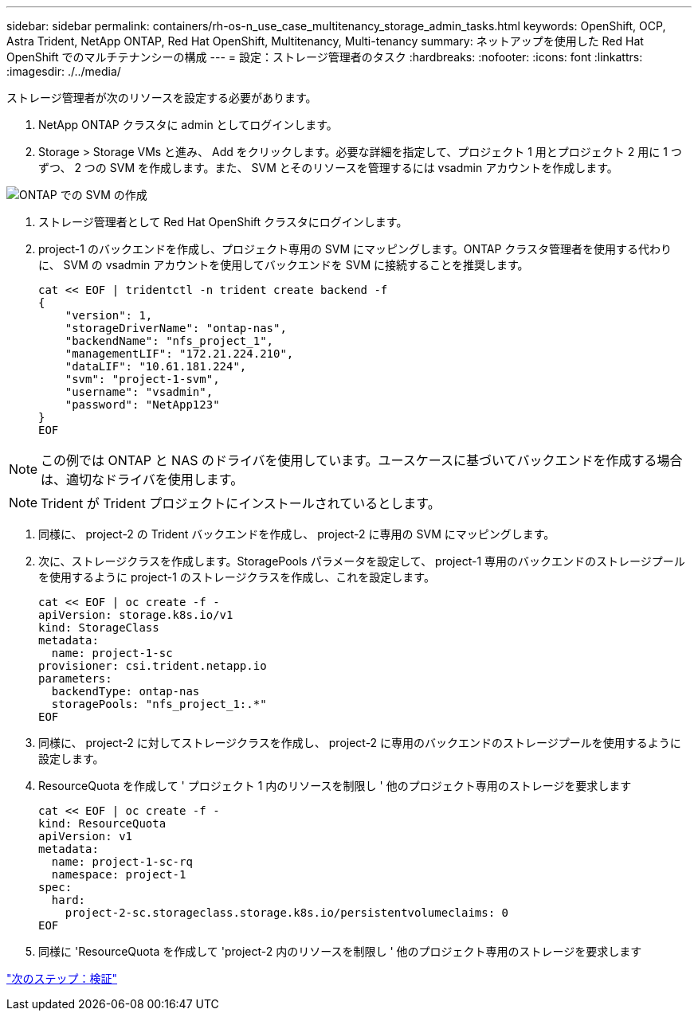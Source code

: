 ---
sidebar: sidebar 
permalink: containers/rh-os-n_use_case_multitenancy_storage_admin_tasks.html 
keywords: OpenShift, OCP, Astra Trident, NetApp ONTAP, Red Hat OpenShift, Multitenancy, Multi-tenancy 
summary: ネットアップを使用した Red Hat OpenShift でのマルチテナンシーの構成 
---
= 設定：ストレージ管理者のタスク
:hardbreaks:
:nofooter: 
:icons: font
:linkattrs: 
:imagesdir: ./../media/


ストレージ管理者が次のリソースを設定する必要があります。

. NetApp ONTAP クラスタに admin としてログインします。
. Storage > Storage VMs と進み、 Add をクリックします。必要な詳細を指定して、プロジェクト 1 用とプロジェクト 2 用に 1 つずつ、 2 つの SVM を作成します。また、 SVM とそのリソースを管理するには vsadmin アカウントを作成します。


image::redhat_openshift_image41.jpg[ONTAP での SVM の作成]

. ストレージ管理者として Red Hat OpenShift クラスタにログインします。
. project-1 のバックエンドを作成し、プロジェクト専用の SVM にマッピングします。ONTAP クラスタ管理者を使用する代わりに、 SVM の vsadmin アカウントを使用してバックエンドを SVM に接続することを推奨します。
+
[source, console]
----
cat << EOF | tridentctl -n trident create backend -f
{
    "version": 1,
    "storageDriverName": "ontap-nas",
    "backendName": "nfs_project_1",
    "managementLIF": "172.21.224.210",
    "dataLIF": "10.61.181.224",
    "svm": "project-1-svm",
    "username": "vsadmin",
    "password": "NetApp123"
}
EOF
----



NOTE: この例では ONTAP と NAS のドライバを使用しています。ユースケースに基づいてバックエンドを作成する場合は、適切なドライバを使用します。


NOTE: Trident が Trident プロジェクトにインストールされているとします。

. 同様に、 project-2 の Trident バックエンドを作成し、 project-2 に専用の SVM にマッピングします。
. 次に、ストレージクラスを作成します。StoragePools パラメータを設定して、 project-1 専用のバックエンドのストレージプールを使用するように project-1 のストレージクラスを作成し、これを設定します。
+
[source, console]
----
cat << EOF | oc create -f -
apiVersion: storage.k8s.io/v1
kind: StorageClass
metadata:
  name: project-1-sc
provisioner: csi.trident.netapp.io
parameters:
  backendType: ontap-nas
  storagePools: "nfs_project_1:.*"
EOF
----
. 同様に、 project-2 に対してストレージクラスを作成し、 project-2 に専用のバックエンドのストレージプールを使用するように設定します。
. ResourceQuota を作成して ' プロジェクト 1 内のリソースを制限し ' 他のプロジェクト専用のストレージを要求します
+
[source, console]
----
cat << EOF | oc create -f -
kind: ResourceQuota
apiVersion: v1
metadata:
  name: project-1-sc-rq
  namespace: project-1
spec:
  hard:
    project-2-sc.storageclass.storage.k8s.io/persistentvolumeclaims: 0
EOF
----
. 同様に 'ResourceQuota を作成して 'project-2 内のリソースを制限し ' 他のプロジェクト専用のストレージを要求します


link:rh-os-n_use_case_multitenancy_validation.html["次のステップ：検証"]
